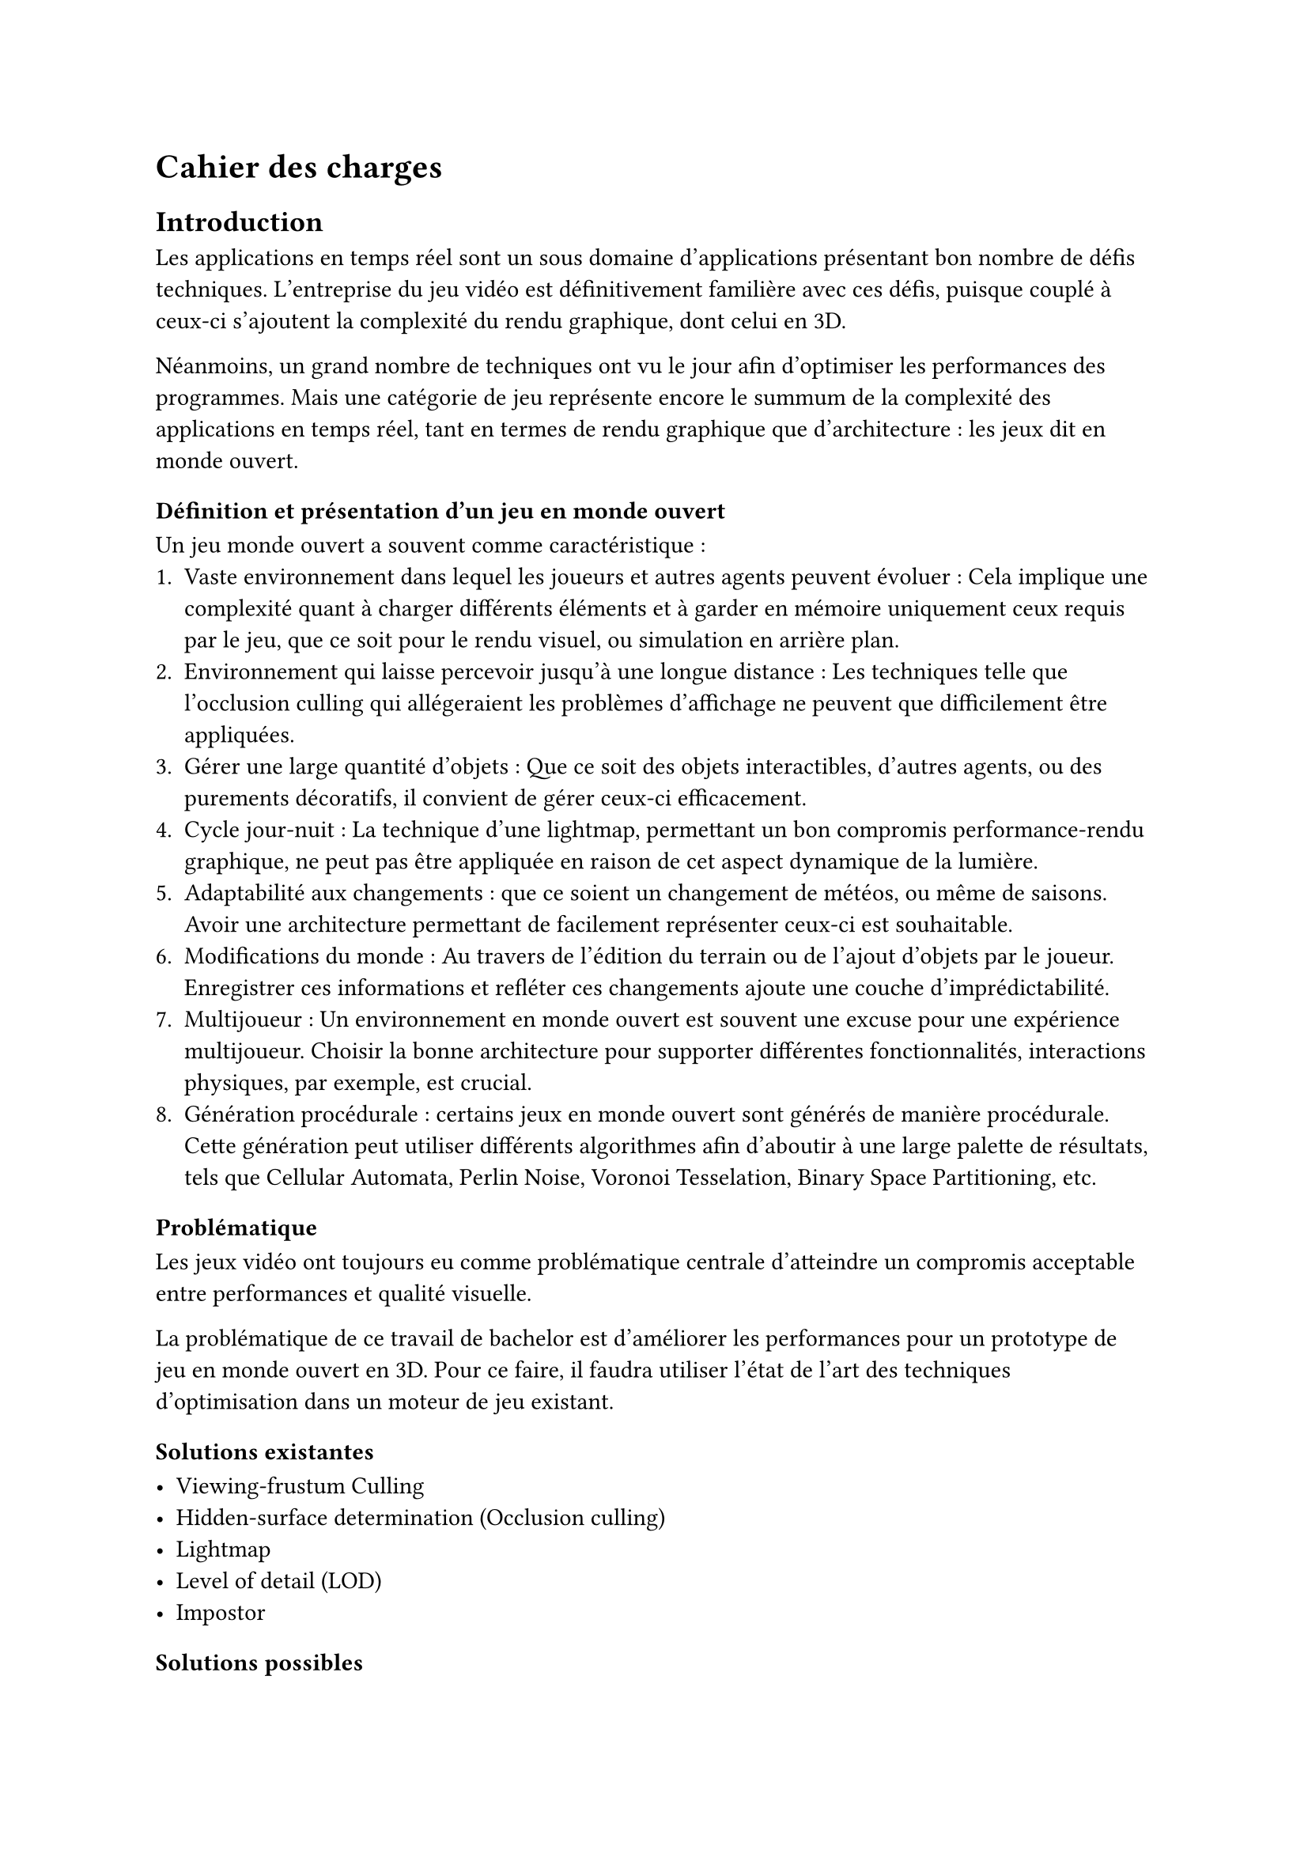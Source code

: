 = Cahier des charges <cahier-des-charges>

== Introduction <introduction>

Les applications en temps réel sont un sous domaine d’applications présentant bon nombre de défis techniques.
L’entreprise du jeu vidéo est définitivement familière avec ces défis, puisque couplé à ceux-ci s’ajoutent la complexité du rendu graphique, dont celui en 3D.

Néanmoins, un grand nombre de techniques ont vu le jour afin d’optimiser les performances des programmes.
Mais une catégorie de jeu représente encore le summum de la complexité des applications en temps réel, tant en termes de rendu graphique que d’architecture : les jeux dit en monde ouvert.

=== Définition et présentation d'un jeu en monde ouvert

Un jeu monde ouvert a souvent comme caractéristique :
+ Vaste environnement dans lequel les joueurs et autres agents peuvent évoluer : Cela implique une complexité quant à charger différents éléments et à garder en mémoire uniquement ceux requis par le jeu, que ce soit pour le rendu visuel, ou simulation en arrière plan.
+ Environnement qui laisse percevoir jusqu'à une longue distance : Les techniques telle que l'occlusion culling qui allégeraient les problèmes d'affichage ne peuvent que difficilement être appliquées.
+ Gérer une large quantité d'objets : Que ce soit des objets interactibles, d'autres agents, ou des purements décoratifs, il convient de gérer ceux-ci efficacement.
+ Cycle jour-nuit : La technique d'une lightmap, permettant un bon compromis performance-rendu graphique, ne peut pas être appliquée en raison de cet aspect dynamique de la lumière.
+ Adaptabilité aux changements : que ce soient un changement de météos, ou même de saisons. Avoir une architecture permettant de facilement représenter ceux-ci est souhaitable.
+ Modifications du monde : Au travers de l'édition du terrain ou de l'ajout d'objets par le joueur. Enregistrer ces informations et refléter ces changements ajoute une couche d'imprédictabilité. 
+ Multijoueur : Un environnement en monde ouvert est souvent une excuse pour une expérience multijoueur. Choisir la bonne architecture pour supporter différentes fonctionnalités, interactions physiques, par exemple, est crucial.
+ Génération procédurale : certains jeux en monde ouvert sont générés de manière procédurale. Cette génération peut utiliser différents algorithmes afin d'aboutir à une large palette de résultats, tels que Cellular Automata, Perlin Noise, Voronoi Tesselation, Binary Space Partitioning, etc.

=== Problématique <problématique>

Les jeux vidéo ont toujours eu comme problématique centrale d'atteindre un compromis acceptable entre performances et qualité visuelle.

La problématique de ce travail de bachelor est d'améliorer les performances pour un prototype de jeu en monde ouvert en 3D.
Pour ce faire, il faudra utiliser l'état de l'art des techniques d'optimisation dans un moteur de jeu existant.

=== Solutions existantes <solutions-existantes>

- Viewing-frustum Culling
- Hidden-surface determination (Occlusion culling)
- Lightmap
- Level of detail (LOD)
- Impostor

=== Solutions possibles <solutions-possibles>

- Viewing-frustum Culling
- LOD
- Impostor

== Cahier des charges <cahier-des-charges-1>

Le travail consistera en la réalisation d'un prototype de jeu vidéo en monde ouvert en 3D. 
Ce prototype contiendra une très simple génération procédurale du monde, ceci n'étant pas le sujet principal de ce projet, mais nécessaire afin de tester les fonctionnalités principales de celui-ci.

En outre, les points suivants définis en tant que composante d'un jeu en monde ouvert seront abordés dans les fonctionnalités :
- Vaste environnement : 
  - Assets Loading
  - World Loading
  - Float Approximation
- Longue distance d'affichage :
  - LOD
  - _Imposteurs_
- Gestion d'une large quantité d'objets :
  - _Optimisation par shader_

=== Objectifs <objectifs>

==== Required

-	Assets et World Loading : Le fait de charger les ressources locales et les prochaines parties du monde requises par le jeu de manière asynchrone afin d'éviter temps de chargement à la moindre nouvelle ressource ou parcelle du monde rencontrée.
- Performances acceptables : Il faudra améliorer les performances d'un prototype dénué de toute optimisation. De plus, un ordre de grandeur sera à respecter, plus de 30 frames par seconde tout en évitant les chutes de framerate hors d'écran de chargement.

==== Essential

-	Float approximation : Les moteurs de jeu utilisent des float en lieu de double pour réduire le temps de calcul. Avec de grandes distances, des erreurs d'approximation peuvent se produire. Une solution standard consiste à centrer l'origine du monde sur le joueur en tout temps.
-	LOD : Afin d'améliorer performances en substituant des modèles complexes distants de la caméra par des moins détaillés.
-	Contrôle de la caméra et d'un avatar : Afin que le prototype soit jouable et que les fonctionnalités requises soient testées. La vitesse devra être modifiable afin de pouvoir facilement produire une situation de stress test.
- Génération procédurale de l'environnement : En raison de la nécessité d'un environnement sufisamment grand pour tester les fonctionnalités requises.

==== Objectifs complémentaires _"nice-to-have"_

- Optimisation par shader : Pour des éléments simples, n'ayant qu'un impact visuel, tels que des brins d'herbe. Ce type d'élément peut aisément être calculé au travers d'un shader afin d'améliorer les performances en utilisant la puissance des GPUs en découplant la logique visuelle de celle d'un modèle pour un objet.
- Imposteurs : Afin de supporter des comportements d'objets plus complexes pour des LODs, tels que des animations distantes.

=== Déroulement <déroulement>

Le projet est séparé en plusieurs étapes charnières, milestones, qui suivent les étapes majeures du calendrier des travaux de bachelor.

Un projet GitHub sera créé afin de suivre l'avancement du projet, une fois la milestone 1 effectuée.
Des issues seront créées afin de représenter les différentes tâches d'implémentations à effectuer.

À noter que la milestone 4 correspond à la partie où je travaillerai à 100% sur le projet.
Pour cette milestone, des sprints de 2 semaines me permettront d'itérer et d'évaluer l'avancement du projet.

==== Milestone 1 : 10.04

- Rédaction du cahier des charges.
- Analyse de la littérature et des technologies existantes.
- Prototypage d'un jeu en monde ouvert 3D.
- Mise en place du projet.

==== Milestone 2 : 23.05

- Rédaction d’un rapport intermédiaire détaillant la conception des système à implémenter.
- Rédaction des techniques offertes par l'état de l'art.
- Prototypage des fonctionnalités d'optimisation.
- Évaluation des performances initiales.

==== Milestone 3 : 13.06

- Rédaction du rapport final.
- Implémentation des fonctionnalités requises.
- Évaluation des performances intermédiaires.

==== Milestone 4 : 24.07

- Finalisation du rapport final.
- Réalisation d'un résumé publiable et d'un poster.
- Implémentation des fonctionnalités essentielles et _nice-to-have_.
- Évaluation des performances finales.
- Corrections des bugs.

==== Milestone 5 : 25.08

- Préparation de la défense.

=== Livrables <livrables>

Les délivrables seront les suivants :
- Un *rapport intermédiaire* détaillant la conception du système.
- Un *rapport final* détaillant la conception et l'implémentation du système.
- Un *résumé publiable* et un *poster*
- Un *prototype* de jeu vidéo en monde ouvert en 3D, avec son *code source*.
